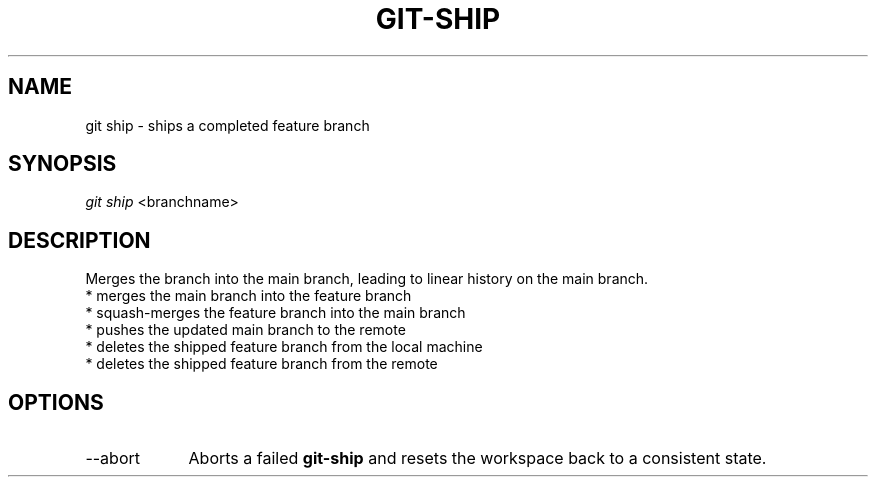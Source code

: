 .TH "GIT-SHIP" "1" "10/21/2014" "Git Town 0\&.3\&.0" "Git Town Manual"

.SH "NAME"
git ship \- ships a completed feature branch

.SH "SYNOPSIS"
\fIgit ship\fR <branchname>

.SH "DESCRIPTION"
Merges the branch into the main branch,
leading to linear history on the main branch.
.br
* merges the main branch into the feature branch
.br
* squash-merges the feature branch into the main branch
.br
* pushes the updated main branch to the remote
.br
* deletes the shipped feature branch from the local machine
.br
* deletes the shipped feature branch from the remote
.br

.SH OPTIONS
.IP "--abort" 9
Aborts a failed
.B git-ship
and resets the workspace back to a consistent state.
